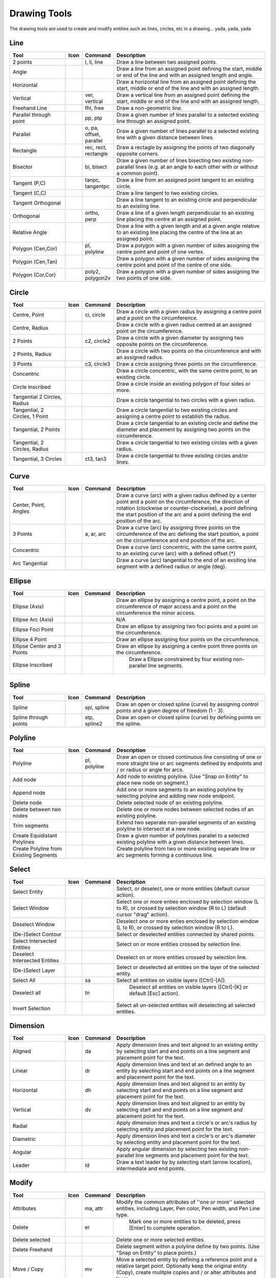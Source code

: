 .. _tools: 
   
Drawing Tools
=============

The drawing tools are used to create and modify entities such as lines, circles, etc in a drawing... yada, yada, yada


Line
----
.. csv-table::  
   :header: "Tool", "Icon", "Command", "Description"
   :widths: 40, 10, 20, 110

    "2 points", |icon01| ,"l, li, line","Draw a line between two assigned points."
    "Angle", |icon02| ,,"Draw a line from an assigned point defining the start, middle or end of the line and with an assigned length and angle."
    "Horizontal", |icon03| ,,"Draw a horizontal line from an assigned point defining the start, middle or end of the line and with an assigned length."
    "Vertical", |icon04| ,"ver, vertical","Draw a vertical line from an assigned point defining the start, middle or end of the line and with an assigned length."
    "Freehand Line", |icon05| ,"fhl, free","Draw a non-geometric line."
    "Parallel through point", |icon06| ,"pp, ptp","Draw a given number of lines parallel to a selected existing line through an assigned point."
    "Parallel", |icon07| ,"o, pa, offset, parallel","Draw a given number of lines parallel to a selected existing line with a given distance between lines."
    "Rectangle", |icon08| ,"rec, rect, rectangle","Draw a rectagle by assigning the points of two diagonally opposite corners. "
    "Bisector", |icon09| ,"bi, bisect","Draw a given number of lines bisecting two existing non-parallel lines (e.g. at an angle to each other with or without a common point). "
    "Tangent (P,C)", |icon10| ,"tanpc, tangentpc","Draw a line from an assigned point tangent to an existing circle."
    "Tangent (C,C)", |icon11| ,,"Draw a line tangent to two existing circles."
    "Tangent Orthogonal", |icon12| ,,"Draw a line tangent to an existing circle and perpendicular to an existing line."
    "Orthogonal", |icon13| ,"ortho, perp","Draw a line of a given length perpendicular to an existing line placing the centre at an assigned point."
    "Relative Angle", |icon14| ,,"Draw a line with a given length and at a given angle relative to an existing line placing the centre of the line at an assigned point."
    "Polygon (Cen,Cor)", |icon15| ,"pl, polyline","Draw a polygon with a given number of sides assigning the centre point and point of one vertex."
    "Polygon (Cen,Tan)", |icon16| ,,"Draw a polygon with a given number of sides assigning the centre point and point of the centre of one side. "
    "Polygon (Cor,Cor)", |icon17| ,"poly2, polygon2v","Draw a polygon with a given number of sides assigning the two points of one side."


Circle
------
.. csv-table:: 
   :header: "Tool", "Icon", "Command", "Description"
   :widths: 40, 10, 20, 110

    "Centre, Point", |icon18| ,"ci, circle","Draw a circle with a given radius by assigning a centre point and a point on the circumference."
    "Centre, Radius", |icon19| ,,"Draw a circle with a given radius centred at an assigned point on the circumference."
    "2 Points", |icon20| ,"c2, circle2","Draw a circle with a given diameter by assigning two opposite points on the circumference."
    "2 Points, Radius", |icon21| ,,"Draw a circle with two points on the circumference and with an assigned radius. "
    "3 Points", |icon22| ,"c3, circle3","Draw a circle assigning three points on the circumference."
    "Concentric", |icon23| ,,"Draw a circle concentric, with the same centre point, to an existing circle."
    "Circle Inscribed", |icon24| ,,"Draw a circle inside an existing polygon of four sides or more."
    "Tangential 2 Circles, Radius", |icon25| ,,"Draw a circle tangential to two circles with a given radius."
    "Tangential, 2 Circles, 1 Point", |icon26| ,,"Draw a circle tangential to two existing circles and assigning a centre point to establish the radius."
    "Tangential, 2 Points", |icon27| ,,"Draw a circle tangential to an existing circle and define the diameter and placement by assigning two points on the circumference."
    "Tangential, 2 Circles, Radius", |icon28| ,,"Draw a circle tangential to two existing circles with a given radius."
    "Tangential, 3 Circles", |icon29| ,"ct3, tan3","Draw a circle tangential to three existing circles and/or lines."


Curve
-----
.. csv-table:: 
   :header: "Tool", "Icon", "Command", "Description"
   :widths: 40, 10, 20, 110

    "Center, Point, Angles", |icon30| ,,"Draw a curve (arc) with a given radius defined by a center point and a point on the circumference, the direction of rotation (clockwise or counter-clockwise), a point defining the start position of the arc and a point defining the end position of the arc."
    "3 Points", |icon32| ,"a, ar, arc","Draw a curve (arc) by assigning three points on the circumference of the arc defining the start position, a point on the circumference and end position of the arc."
    "Concentric", |icon33| ,,"Draw a curve (arc) concentric, with the same centre point, to an existing curve (arc) with a defined offset.(*)"
    "Arc Tangential", |icon34| ,,"Draw a curve (arc) tangential to the end of an exsiting line segment with a defined radius or angle (deg)."


Ellipse
-------
.. csv-table:: 
   :header: "Tool", "Icon", "Command", "Description"
   :widths: 40, 10, 20, 110

    "Ellipse (Axis)", |icon35| ,,"Draw an ellipse by assigning a centre point, a point on the circumference of major access and a point on the circumference the minor access."
    "Ellipse Arc (Axis)", |icon36| ,,"N/A"
    "Ellipse Foci Point", |icon37| ,,"Draw an ellipse by assigning two foci points and a point  on the circumference."
    "Ellipse 4 Point", |icon38| ,,"Draw an ellipse assigning four points on the circumference."
    "Ellipse Center and 3 Points", |icon39| ,,"Draw an ellipse by assigning a centre point three points on the circumference."
    "Ellipse Inscribed", |icon40| ,," Draw a Ellipse constrained by four existing non-parallel line segments."


Spline
------
.. csv-table:: 
   :header: "Tool", "Icon", "Command", "Description"
   :widths: 40, 10, 20, 110

    "Spline", |icon41| ,"spl, spline","Draw an open or closed spline (curve) by assigning control points and a given degree of freedom (1 - 3)."
    "Spline through points", |icon42| ,"stp, spline2","Draw an open or closed spline (curve) by defining points on the spline."


Polyline
--------
.. csv-table:: 
   :header: "Tool", "Icon", "Command", "Description"
   :widths: 40, 10, 20, 110

    "Polyline", |icon43| ,"pl, polyline","Draw an open or closed continuous line consisting of one or more straight line or arc segments defined by endpoints and / or radius or angle for arcs."
    "Add node", |icon44| ,,"Add node to existing polyline. (Use ""Snap on Entity"" to place new node on segment.)"
    "Append node", |icon45| ,,"Add one or more segments to an existing polyline by selecting polyine and adding new node endpoint."
    "Delete node", |icon46| ,,"Delete selected node of an existing polyline."
    "Delete between two nodes", |icon47| ,,"Delete one or more nodes between selected nodes of an existing polyline."
    "Trim segments", |icon48| ,,"Extend two seperate non-parallel segments of an existing polyline to intersect at a new node."
    "Create Equidistant Polylines", |icon49| ,,"Draw a given number of polylines parallel to a selected existing polyline with a given distance between lines."
    "Create Polyline from Existing Segments", |icon50| ,,"Create polyline from two or more existing seperate line or arc segments forming a continuous line."


Select
------
.. csv-table:: 
   :header: "Tool", "Icon", "Command", "Description"
   :widths: 40, 10, 20, 110

    "Select Entity", |icon51| ,,"Select, or deselect, one or more entities (default cursor action)."
    "Select Window", |icon52| ,,"Select one or more enties enclosed by selection window (L to R), or crossed by selection window (R to L) (default cursor ""drag"" action)."
    "Deselect Window", |icon53| ,,"Deselect one or more enties enclosed by selection window (L to R), or crossed by selection window (R to L)."
    "(De-)Select Contour", |icon54| ,,"Select or deselected entities connected by shared points."
    "Select Intersected Entities", |icon55| ,,"Select on or more entities crossed by selection line."
    "Deselect Intersected Entities", |icon56| ,,"Deselect on or more entities crossed by selection line."
    "(De-)Select Layer", |icon57| ,,"Select or deselected all entities on the layer of the selected entity."
    "Select All", |icon58| ,"sa","Select all entities on visible layers ([Ctrl]-[A])."
    "Deselect all", |icon59| ,"tn"," Deselect all entities on visible layers ([Ctrl]-[K] or default [Esc] action)."
    "Invert Selection", |icon60| ,,"Select all un-selected entities will deselecting all selected entities."


Dimension
---------
.. csv-table:: 
   :header: "Tool", "Icon", "Command", "Description"
   :widths: 40, 10, 20, 110

    "Aligned", |icon61| ,"da","Apply dimension lines and text aligned to an existing entity by selecting start and end points on a line segment and placement point for the text."
    "Linear", |icon62| ,"dr","Apply dimension lines and text at an defined angle to an entity by selecting start and end points on a line segment and placement point for the text."
    "Horizontal", |icon63| ,"dh","Apply dimension lines and text aligned to an entity by selecting start and end points on a line segment and placement point for the text."
    "Vertical", |icon64| ,"dv","Apply dimension lines and text aligned to an entity by selecting start and end points on a line segment and placement point for the text."
    "Radial", |icon65| ,,"Apply dimension lines and text a circle's or arc's radius by selecting entity and placement point for the text."
    "Diametric", |icon66| ,,"Apply dimension lines and text a circle's or arc's diameter by selecting entity and placement point for the text."
    "Angular", |icon67| ,,"Apply angular dimension by selecting two existing non-parallel line segments and placement point for the text."
    "Leader", |icon68| ,"ld","Draw a text leader by by selecting start (arrow location), intermediate and end points."


Modify
------
.. csv-table:: 
   :header: "Tool", "Icon", "Command", "Description"
   :widths: 40, 10, 20, 110

    "Attributes", |icon69| ,"ma, attr","Modify the common attributes of ''one or more'' selected entities, including Layer, Pen color, Pen width, and Pen Line type."
    "Delete", |icon70| ,"er"," Mark one or more entities to be deleted, press [Enter] to complete operation."
    "Delete selected", |icon71| ,,"Delete one or more selected entities."
    "Delete Freehand", |icon72| ,,"Delete segment within a polyline define by two points. (Use ""Snap on Entity"" to place points.)"
    "Move / Copy", |icon73| ,"mv","Move a selected entity by defining a reference point and a relative target point. Optionally keep the original entity (Copy), create mulitple copies and / or alter attributes and layer."
    "Revert direction", |icon74| ,,"Swap start and end points of one or more selected entities."
    "Rotate", |icon75| ,"ro","Rotate a selected entity around a rotation point, moving the entity from a reference point to a target point. Optionally keep the original entity, create multiple copies and / or alter attributes and layer."
    "Scale", |icon76| ,"sz","Increase or decrease the size of a selected entity from a reference point by a defined factor for both axis.  Optionally keep the original entity, create mulitple copies and / or alter attributes and layer."
    "Mirror", |icon77| ,"mi","Create a mirror image of a selected entity around an axis defined by two points.  Optionally keep the original entity and / or alter attributes and layer."
    "Move and Rotate", |icon78| ,,"Move a selected entity by defining a reference point and a relative target point and rotataing the entity at a given angle.  Optionally keep the original entity, create mulitple copies and / or alter attributes and layer."
    "Rotate Two", |icon79| ,,"Rotate a selected entity around an absolute rotation point, while rotating the entity around a relative reference point to a target point. Optionally keep the original entity, create multiple copies and / or alter attributes and layer."
    "Stretch", |icon80| ,"ss","Move a selected portion of a drawing by defining a reference point and a relative target point."
    "Bevel", |icon81| ,"ch, fillet (bug)","Create a sloping edge between two intersecting line segments with defined by a setback on each segment."
    "Fillet", |icon82| ,"fi, fillet","Create a rounded edge between two intersecting line segments with defined radius."
    "Explode Text into Letters", |icon83| ,,"Separate a string of text into individual character entities."
    "Explode", |icon84| ,"xp","Separate one or more selected blocks into individual entities."


Info
----
.. csv-table:: 
   :header: "Tool", "Icon", "Command", "Description"
   :widths: 40, 10, 20, 110

    "Point inside contour", |icon85| ,,"Provides indication of point being inside or outside of the selected ''closed'' contour (polygon, circle, ployline, etc)."
    "Distance Point to Point", |icon86| ,"dpp, dist","Provides distance, cartesian and polar coordinates between two specified points."
    "Distance Entity to Point", |icon87| ,,"Provides shortest distance selected entity and specified point."
    "Angle between two lines", |icon88| ,"ang, angle","Provides angle between two selected line segments, measured counter-clockwise."
    "Total length of selected entities", |icon89| ,,"Provides total length of one or more selected entities (length of line segment, circle circimference, etc)."
    "Polygonal Area", |icon90| ,"ar, area","Provides area of polygon defined by three or more specified points."


Misc
----
.. csv-table:: 
   :header: "Tool", "Icon", "Command", "Description"
   :widths: 40, 10, 20, 110

    "MText", |icon91| ,"mtxt, mtext","Insert multi-line text into drawing at a specified base point.  Optionally define font, text height, angle, width factor, alignment, angle, special symbols and character set."
    "Text", |icon92| ,"txt, text","Insert single-line text into drawing at a specified base point.  Optionally define font, text height,  alignment, angle, special symbols and character set."
    "Hatch", |icon93| ,"ha, hatch","Fill a closed entity (polygon, circle, polyline, etc) with a defined pattern or a solid fill.  Optionally define scale and angle."
    "Insert Image", |icon94| ,,"Insert an image, bitmapped or vector, at a specified point.  Optionally define angle, scale factor and DPI."
    "Points", |icon95| ,"po, point","Draw a point at the assigned coordinates."

.. |icon01| image:: /images/icons/line_2p.svg
.. |icon02| image:: /images/icons/line_angle.svg
.. |icon03| image:: /images/icons/line_horizontal.svg
.. |icon04| image:: /images/icons/line_vertical.svg
.. |icon05| image:: /images/icons/line_freehand.svg
.. |icon06| image:: /images/icons/line_parallel_p.svg
.. |icon07| image:: /images/icons/line_parallel.svg
.. |icon08| image:: /images/icons/line_rectangle.svg
.. |icon09| image:: /images/icons/line_bisector.svg
.. |icon10| image:: /images/icons/line_tangent_pc.svg
.. |icon11| image:: /images/icons/line_tangent_cc.svg
.. |icon12| image:: /images/icons/linesorthtan.png
.. |icon13| image:: /images/icons/linesorthogonal.png
.. |icon14| image:: /images/icons/line_relative_angle.svg
.. |icon15| image:: /images/icons/line_polygon_cen_cor.svg
.. |icon16| image:: /images/icons/line_polygon_cen_tan.svg
.. |icon17| image:: /images/icons/line_polygon_cor_cor.svg
.. |icon18| image:: /images/icons/
.. |icon19| image:: /images/icons/
.. |icon20| image:: /images/icons/
.. |icon21| image:: /images/icons/
.. |icon22| image:: /images/icons/
.. |icon23| image:: /images/icons/
.. |icon24| image:: /images/icons/
.. |icon25| image:: /images/icons/
.. |icon26| image:: /images/icons/
.. |icon27| image:: /images/icons/
.. |icon28| image:: /images/icons/
.. |icon29| image:: /images/icons/
.. |icon30| image:: /images/icons/
.. |icon32| image:: /images/icons/
.. |icon33| image:: /images/icons/
.. |icon34| image:: /images/icons/
.. |icon35| image:: /images/icons/
.. |icon36| image:: /images/icons/
.. |icon37| image:: /images/icons/
.. |icon38| image:: /images/icons/
.. |icon39| image:: /images/icons/
.. |icon40| image:: /images/icons/
.. |icon41| image:: /images/icons/
.. |icon42| image:: /images/icons/
.. |icon43| image:: /images/icons/
.. |icon44| image:: /images/icons/
.. |icon45| image:: /images/icons/
.. |icon46| image:: /images/icons/
.. |icon47| image:: /images/icons/
.. |icon48| image:: /images/icons/
.. |icon49| image:: /images/icons/
.. |icon50| image:: /images/icons/
.. |icon51| image:: /images/icons/
.. |icon52| image:: /images/icons/
.. |icon53| image:: /images/icons/
.. |icon54| image:: /images/icons/
.. |icon55| image:: /images/icons/
.. |icon56| image:: /images/icons/
.. |icon57| image:: /images/icons/
.. |icon58| image:: /images/icons/
.. |icon59| image:: /images/icons/
.. |icon60| image:: /images/icons/
.. |icon61| image:: /images/icons/
.. |icon62| image:: /images/icons/
.. |icon63| image:: /images/icons/
.. |icon64| image:: /images/icons/
.. |icon65| image:: /images/icons/
.. |icon66| image:: /images/icons/
.. |icon67| image:: /images/icons/
.. |icon68| image:: /images/icons/
.. |icon69| image:: /images/icons/
.. |icon70| image:: /images/icons/
.. |icon71| image:: /images/icons/
.. |icon72| image:: /images/icons/
.. |icon73| image:: /images/icons/
.. |icon74| image:: /images/icons/
.. |icon75| image:: /images/icons/
.. |icon76| image:: /images/icons/
.. |icon77| image:: /images/icons/
.. |icon78| image:: /images/icons/
.. |icon79| image:: /images/icons/
.. |icon80| image:: /images/icons/
.. |icon81| image:: /images/icons/
.. |icon82| image:: /images/icons/
.. |icon83| image:: /images/icons/
.. |icon84| image:: /images/icons/
.. |icon85| image:: /images/icons/
.. |icon86| image:: /images/icons/
.. |icon87| image:: /images/icons/
.. |icon88| image:: /images/icons/
.. |icon89| image:: /images/icons/
.. |icon90| image:: /images/icons/
.. |icon91| image:: /images/icons/
.. |icon92| image:: /images/icons/
.. |icon93| image:: /images/icons/
.. |icon94| image:: /images/icons/
.. |icon95| image:: /images/icons/

